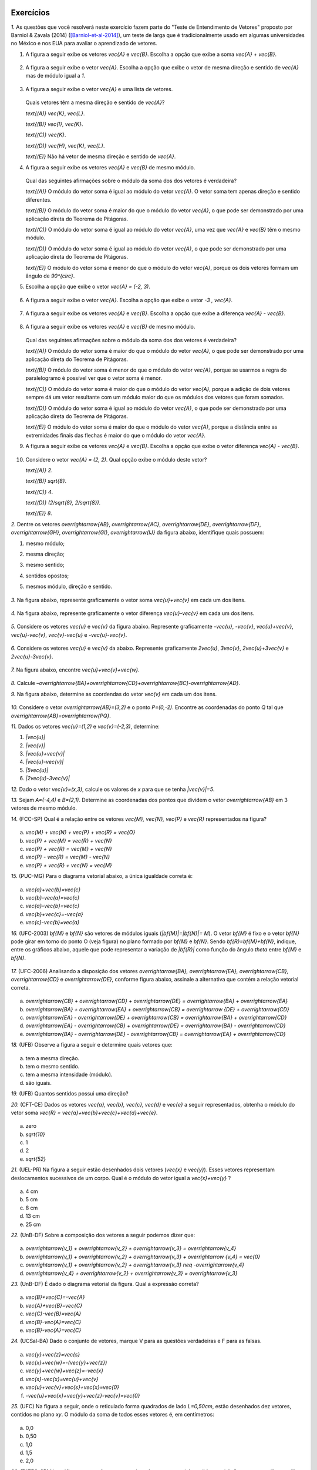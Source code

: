 .. HJB: se sobrar tempo, escrever um pouco mais sobre tensores.


.. _sec-vetores-exercicios:

**********
Exercícios
**********

`1.` As questões que você resolverá neste exercício fazem parte do "Teste de Entendimento de Vetores" proposto por Barniol & Zavala (2014) ([Barniol-et-al-2014]_), um teste de larga que é tradicionalmente usado em algumas universidades no México e nos EUA para avaliar o aprendizado de vetores.

#. A figura a seguir exibe os vetores `\vec{A}` e `\vec{B}`. Escolha a opção que exibe a soma `\vec{A} + \vec{B}`.

    .. figure:: _resources/geometria-bz-01.jpg
       :width: 600px
       :align: center
   
#. A figura a seguir exibe o vetor `\vec{A}`. Escolha a opção que exibe o vetor de mesma direção e sentido de `\vec{A}` mas de módulo igual a `1`.

    .. figure:: _resources/geometria-bz-02.jpg
       :width: 600px
       :align: center

#. A figura a seguir exibe o vetor `\vec{A}` e uma lista de vetores.   

   .. figure:: _resources/geometria-bz-05.jpg
      :width: 400px
      :align: center    
	
   Quais vetores têm a mesma direção e sentido de `\vec{A}`?
    
   `\text{(A)}` `\vec{K}`, `\vec{L}`.
    
   `\text{(B)}` `\vec{I}`, `\vec{K}`.
    
   `\text{(C)}` `\vec{K}`.
    
   `\text{(D)}` `\vec{H}`, `\vec{K}`, `\vec{L}`.
   
   `\text{(E)}` Não há vetor de mesma direção e sentido de `\vec{A}`.

#. A figura a seguir exibe os vetores `\vec{A}` e `\vec{B}` de mesmo módulo. 

   .. figure:: _resources/geometria-bz-07.jpg
      :width: 150px
      :align: center    
	
   Qual das seguintes afirmações sobre o módulo da soma dos dos vetores é verdadeira?

   `\text{(A)}` O módulo do vetor soma é igual ao módulo do vetor `\vec{A}`. O vetor soma tem apenas direção e sentido diferentes.
    
   `\text{(B)}` O módulo do vetor soma é maior do que o módulo do vetor `\vec{A}`, o que pode ser demonstrado por uma aplicação direta do Teorema de Pitágoras.
    
   `\text{(C)}` O módulo do vetor soma é igual ao módulo do vetor `\vec{A}`, uma vez que `\vec{A}` e `\vec{B}` têm o mesmo módulo.
    
   `\text{(D)}` O módulo do vetor soma é igual ao módulo do vetor `\vec{A}`, o que pode ser demonstrado por uma aplicação direta do Teorema de Pitágoras.
   
   `\text{(E)}` O módulo do vetor soma é menor do que o módulo do vetor `\vec{A}`, porque os dois vetores formam um ângulo de `90^{\circ}`.

#. Escolha a opção que exibe o vetor `\vec{A} = (-2, 3)`.

   .. figure:: _resources/geometria-bz-10.jpg
      :width: 600px
      :align: center
	
#. A figura a seguir exibe o vetor `\vec{A}`. Escolha a opção que exibe o vetor `-3 \, \vec{A}`.

   .. figure:: _resources/geometria-bz-11.jpg
      :width: 600px
      :align: center

#. A figura a seguir exibe os vetores `\vec{A}` e `\vec{B}`. Escolha a opção que exibe a diferença `\vec{A} - \vec{B}`.

    .. figure:: _resources/geometria-bz-13.jpg
       :width: 600px
       :align: center

#. A figura a seguir exibe os vetores `\vec{A}` e `\vec{B}` de mesmo módulo. 

   .. figure:: _resources/geometria-bz-16.jpg
      :width: 150px
      :align: center    

   Qual das seguintes afirmações sobre o módulo da soma dos dos vetores é verdadeira?

   `\text{(A)}` O módulo do vetor soma é maior do que o módulo do vetor `\vec{A}`, o que pode ser demonstrado por uma aplicação direta do Teorema de Pitágoras.
    
   `\text{(B)}` O módulo do vetor soma é menor do que o módulo do vetor `\vec{A}`, porque se usarmos a regra do paralelogramo é possível ver que o vetor soma é menor.
    
   `\text{(C)}` O módulo do vetor soma é maior do que o módulo do vetor `\vec{A}`, porque a adição de dois vetores sempre dá um vetor resultante com um módulo maior do que os módulos dos vetores que foram somados.
    
   `\text{(D)}` O módulo do vetor soma é igual ao módulo do vetor `\vec{A}`, o que pode ser demonstrado por uma aplicação direta do Teorema de Pitágoras.
   
   `\text{(E)}` O módulo do vetor soma é maior do que o módulo do vetor `\vec{A}`, porque a distância entre as extremidades finais das flechas é maior do que o módulo do vetor `\vec{A}`.

#. A figura a seguir exibe os vetores `\vec{A}` e `\vec{B}`. Escolha a opção que exibe o vetor diferença `\vec{A} - \vec{B}`.

   .. figure:: _resources/geometria-bz-19.jpg
      :width: 500px
      :align: center    

#. Considere o vetor `\vec{A} = (2, 2)`. Qual opção exibe o módulo deste vetor?

   `\text{(A)}` `2`.
    
   `\text{(B)}` `\sqrt{8}`.
    
   `\text{(C)}` `4`.
    
   `\text{(D)}` `(2/\sqrt{8}, 2/\sqrt{8})`.
   
   `\text{(E)}` `8`.
   
`2.` Dentre os vetores `\overrightarrow{AB}`, `\overrightarrow{AC}`, `\overrightarrow{DE}`, `\overrightarrow{DF}`, `\overrightarrow{GH}`, `\overrightarrow{GI}`, `\overrightarrow{IJ}` da figura abaixo, identifique quais possuem:

#. mesmo módulo;
#. mesma direção;
#. mesmo sentido;
#. sentidos opostos;
#. mesmos módulo, direção e sentido.

    .. figure:: _resources/Figura1.png
       :width: 300px
       :align: center


`3.` Na figura abaixo, represente graficamente o vetor soma `\vec{u}+\vec{v}` em cada um dos itens.

    .. figure:: _resources/Figura2.png
       :width: 500px
       :align: center

`4.` Na figura abaixo, represente graficamente o vetor diferença `\vec{u}-\vec{v}` em cada um dos itens.

    .. figure:: _resources/Figura3_1.png
       :width: 600px
       :align: center

`5.` Considere os vetores `\vec{u}` e `\vec{v}` da figura abaixo. Represente graficamente `-\vec{u}`, `-\vec{v}`, `\vec{u}+\vec{v}`, `\vec{u}-\vec{v}`, `\vec{v}-\vec{u}` e `-\vec{u}-\vec{v}`.

    .. figure:: _resources/Figura4.png
       :width: 300px
       :align: center

`6.` Considere os vetores `\vec{u}` e `\vec{v}` da abaixo. Represente graficamente `2\vec{u}`, `3\vec{v}`, `2\vec{u}+3\vec{v}` e `2\vec{u}-3\vec{v}`.
    
    .. figure:: _resources/Figura5.png
       :width: 500px
       :align: center

`7.` Na figura abaixo, encontre `\vec{u}+\vec{v}+\vec{w}`.

    .. figure:: _resources/Figura6.png
       :width: 200px
       :align: center

`8.` Calcule `–\overrightarrow{BA}+\overrightarrow{CD}+\overrightarrow{BC}-\overrightarrow{AD}`. 

`9.` Na figura abaixo, determine as coordendas do vetor `\vec{v}` em cada um dos itens.

    .. figure:: _resources/Figura7.png
     :width: 700px
     :align: center

`10.` Considere o vetor `\overrightarrow{AB}=(3,2)` e o ponto `P=(0,-2)`. Encontre as coordenadas do ponto `Q` tal que `\overrightarrow{AB}=\overrightarrow{PQ}`.

`11.` Dados os vetores `\vec{u}=(1,2)` e `\vec{v}=(-2,3)`, determine:

#. `|\vec{u}|`	
#. `|\vec{v}|`
#. `|\vec{u}+\vec{v}|`
#. `|\vec{u}-\vec{v}|`
#. `|5\vec{u}|`
#. `|2\vec{u}-3\vec{v}|`

`12.` Dado o vetor `\vec{v}=(x,3)`, calcule os valores de `x` para que se tenha `|\vec{v}|=5`. 

`13.` Sejam `A=(-4,4)` e `B=(2,1)`. Determine as coordenadas dos pontos que dividem o vetor `\overrightarrow{AB}` em 3 vetores de mesmo módulo.

`14.` (FCC-SP) Qual é a relação entre os vetores `\vec{M}, \vec{N}, \vec{P}` e `\vec{R}` representados na figura?

    .. figure:: _resources/Medicina13.png
       :width: 200px
       :align: center

a) `\vec{M} + \vec{N} + \vec{P} + \vec{R} = \vec{O}` 
b) `\vec{P} + \vec{M} = \vec{R} + \vec{N}`
c) `\vec{P} + \vec{R} = \vec{M} + \vec{N}`
d) `\vec{P} - \vec{R} = \vec{M} - \vec{N}`
e) `\vec{P} + \vec{R} + \vec{N} = \vec{M}` 

`15.` (PUC-MG) Para o diagrama vetorial abaixo, a única igualdade correta é:

    .. figure:: _resources/Medicina14.png
       :width: 200px
       :align: center

a) `\vec{a}+\vec{b}=\vec{c}`
b) `\vec{b}-\vec{a}=\vec{c}`
c) `\vec{a}-\vec{b}=\vec{c}`
d) `\vec{b}+\vec{c}=-\vec{a}`
e) `\vec{c}-\vec{b}=\vec{a}`

`16.` (UFC-2003) `\bf{M}` e `\bf{N}` são vetores de módulos iguais (`|\bf{M}|=|\bf{N}|=` `M`). O vetor `\bf{M}` é fixo e o vetor `\bf{N}` pode girar em torno do ponto O (veja figura) no plano formado por `\bf{M}` e `\bf{N}`. Sendo `\bf{R}=\bf{M}+\bf{N}`, indique, entre os gráficos abaixo, aquele que pode representar a variação de `|\bf{R}|` como função do ângulo `\theta` entre `\bf{M}` e `\bf{N}`.

    .. figure:: _resources/Medicina23.png
       :width: 200px
       :align: center
       
    .. figure:: _resources/RespostasMedicina23.png
       :width: 800px
       :align: center   

`17.` (UFC-2006) Analisando a disposição dos vetores `\overrightarrow{BA}, \overrightarrow{EA}, \overrightarrow{CB}, \overrightarrow{CD}` e `\overrightarrow{DE}`, conforme figura abaixo, assinale a alternativa que contém a relação vetorial correta.

    .. figure:: _resources/Medicina31.png
       :width: 200px
       :align: center
       
a) `\overrightarrow{CB} + \overrightarrow{CD} + \overrightarrow{DE} = \overrightarrow{BA} + \overrightarrow{EA}` 
b) `\overrightarrow{BA} + \overrightarrow{EA} + \overrightarrow{CB} = \overrightarrow {DE} + \overrightarrow{CD}` 
c) `\overrightarrow{EA} - \overrightarrow{DE} + \overrightarrow{CB} = \overrightarrow{BA} + \overrightarrow{CD}` 
d) `\overrightarrow{EA} - \overrightarrow{CB} + \overrightarrow{DE} = \overrightarrow{BA} - \overrightarrow{CD}` 
e) `\overrightarrow{BA} - \overrightarrow{DE} - \overrightarrow{CB} = \overrightarrow{EA} + \overrightarrow{CD}` 

`18.` (UFB) Observe a figura a seguir e determine quais vetores que:

    .. figure:: _resources/FisVest1.png
       :width: 250px
       :align: center

a) tem a mesma direção.
b) tem o mesmo sentido.
c) tem a mesma intensidade (módulo).
d) são iguais.

`19.` (UFB) Quantos sentidos possui uma direção?

`20.` (CFT-CE) Dados os vetores `\vec{a}, \vec{b}, \vec{c}, \vec{d}` e `\vec{e}` a seguir representados, obtenha o módulo do vetor soma `\vec{R} = \vec{a}+\vec{b}+\vec{c}+\vec{d}+\vec{e}`. 

    .. figure:: _resources/FisVest11_1.png
       :width: 500px
       :align: center

a) zero
b) `\sqrt{10}`
c) 1
d) 2
e) `\sqrt{52}`

`21.` (UEL-PR) Na figura a seguir estão desenhados dois vetores (`\vec{x}` e `\vec{y}`). Esses vetores representam deslocamentos sucessivos de um corpo. Qual é o módulo do vetor igual a `\vec{x}+\vec{y}` ?

    .. figure:: _resources/FisVest15.png
       :width: 250px
       :align: center

a) 4 cm
b) 5 cm
c) 8 cm
d) 13 cm
e) 25 cm

`22.`  (UnB-DF) Sobre a composição dos vetores a seguir podemos dizer que:

    .. figure:: _resources/FisVest19.png
       :width: 300px
       :align: center

a) `\overrightarrow{v_1} + \overrightarrow{v_2} + \overrightarrow{v_3} = \overrightarrow{v_4}` 
b) `\overrightarrow{v_1} + \overrightarrow{v_2} + \overrightarrow{v_3} + \overrightarrow {v_4} = \vec{0}` 
c) `\overrightarrow{v_1} + \overrightarrow{v_2} + \overrightarrow{v_3} \neq -\overrightarrow{v_4}`
d) `\overrightarrow{v_4} + \overrightarrow{v_2} + \overrightarrow{v_3} = \overrightarrow{v_3}`

`23.` (UnB-DF) É dado o diagrama vetorial da figura. Qual a expressão correta?

    .. figure:: _resources/FisVest20.png
       :width: 200px
       :align: center

a) `\vec{B}+\vec{C}=-\vec{A}`
b) `\vec{A}+\vec{B}=\vec{C}`
c) `\vec{C}-\vec{B}=\vec{A}`
d) `\vec{B}-\vec{A}=\vec{C}`
e) `\vec{B}-\vec{A}=\vec{C}`

`24.` (UCSal-BA) Dado o conjunto de vetores, marque V para as questões verdadeiras e F para as falsas.

    .. figure:: _resources/FisVest25.png
       :width: 300px
       :align: center

a) `\vec{y}+\vec{z}=\vec{s}`
b) `\vec{x}+\vec{w}=-(\vec{y}+\vec{z})`
c) `\vec{y}+\vec{w}+\vec{z}=-\vec{x}`
d) `\vec{s}-\vec{x}=\vec{u}+\vec{v}`
e) `\vec{u}+\vec{v}+\vec{s}+\vec{x}=\vec{0}`
f) `-\vec{u}+\vec{x}+\vec{y}+\vec{z}-\vec{v}=\vec{0}`

`25.` (UFC) Na figura a seguir, onde o reticulado forma quadrados de lado `L=0,50cm`, estão desenhados dez vetores, contidos no plano `xy`. O módulo da soma de todos esses vetores é, em centímetros:

    .. figure:: _resources/FisVest27.png
       :width: 400px
       :align: center

a) 0,0
b) 0,50
c) 1,0
d) 1,5
e) 2,0

`26.` (FATEC-SP) No gráfico anexo estão representados três vetores `\vec{a},\vec{b}`  e  `\vec{c}`. Os vetores `\vec{i}` e `\vec{j}` são unitários. Analise as informações:

(I) `\vec{a}=2\vec{i}+3\vec{j}`
(II) `\vec{b}=2\vec{j}`
(III) `\vec{b}+\vec{c}=+1\vec{i}`

    .. figure:: _resources/FisVest33.png
       :width: 250px
       :align: center

Podemos afirmar que:

a) são corretas apenas a (I) e a (II).
b) são corretas apenas a (II) e a (II).
c) são corretas apenas a (I) e a (III).
d) são todas corretas.
e) há apenas uma correta.











.. admonition:: Resposta 

     `1.` 
     
     #. `\text{(E)}`. 
     #. `\text{(C)}`.    
     #. `\text{(C)}`.
     #. `\text{(B)}`.
     #. `\text{(B)}`.
     #. `\text{(C)}`.   
     #. `\text{(E)}`.   
     #. `\text{(E)}`.        
     #. `\text{(E)}`.   
     #. `\text{(B)}`.
     
     `2.` 
     
     #. Os vetores `\overrightarrow{AB}`, `\overrightarrow{DF}` e `\overrightarrow{GI}` possuem o mesmo módulo, assim como `\overrightarrow{AC}`, `\overrightarrow{DE}` e `\overrightarrow{IJ}`.
     #. Os vetores `\overrightarrow{AB}`, `\overrightarrow{DF}`, `\overrightarrow{GH}` e `\overrightarrow{GI}` possuem a mesma direção, assim como `\overrightarrow{AC}`, `\overrightarrow{DE}` e `\overrightarrow{IJ}`.
     #. Os seguintes pares de vetores possuem o mesmo sentido: `\overrightarrow{AB}` e `\overrightarrow{GH}`, `\overrightarrow{DF}` e `\overrightarrow{GI}`, `\overrightarrow{AC}` e `\overrightarrow{IJ}` possuem o mesmo sentido.
     #. Os seguintes pares de vetores possuem sentidos opostos: `\overrightarrow{AB}` e `\overrightarrow{DF}`, `\overrightarrow{AB}` e `\overrightarrow{GI}`, `\overrightarrow{AC}` e `\overrightarrow{DE}`, `\overrightarrow{DF}` e `\overrightarrow{GH}, `\overrightarrow{GH}` e `\overrightarrow{GI}`, `\overrightarrow{DE}` e `\overrightarrow{IJ}`.
     #. Os seguintes pares de vetores possuem os mesmos módulo, direção e sentido: `\overrightarrow{DF}` e `\overrightarrow{GI}`, `\overrightarrow{AC}` e `\overrightarrow{IJ}`.
     
     `3.` A resposta dada na figura abaixo foi encontrada utilizando a regra do triângulo para calcular o vetor soma `\vec{u}+\vec{v}`.
     
     .. figure:: _resources/Figura2_resposta.png
        :width: 600px
        :align: center
        
     `4.` Para encontrar a resposta mostrada na figura abaixo, primeiramente encontramos o vetor `–\vec{v}` justaposto ao vetor `\vec{u}`, e então aplicamos a regra do triângulo para calcular `\vec{u}-\vec{v}`. Para facilitar a visualização, o vetor v foi omitido da resposta.
     
     .. figure:: _resources/Figura3_resposta.png
        :width: 600px
        :align: center 
        
     `5.` Neste caso, a resposta foi encontrada utilizando a regra do paralelogramo.   
     
     .. figure:: _resources/Figura4_resposta.png
        :width: 300px
        :align: center 
        
     `6.` Os vetores soma da figura abaixo foram encontrados aplicando a regra do paralelogramo.
     
     .. figure:: _resources/Figura5_resposta_1.png
        :width: 500px
        :align: center 
        
     `7.` `\vec{u}+\vec{v}+\vec{w}=\vec{0}`.
     
     `8.` `–\overrightarrow{BA}+\overrightarrow{CD}+\overrightarrow{BC}-\overrightarrow{AD}=` `\overrightarrow{AB}+\overrightarrow{CD}+\overrightarrow{BC}+\overrightarrow{DA}=` `\overrightarrow{AB}+\overrightarrow{BC}+\overrightarrow{CD}+\overrightarrow{DA}=\overrightarrow{AA}=` `\vec{0}`.
     
     `9.`
     
     #. `\vec{v}=(2,3)-(0,0)=(2,3)`. 
     #. `\vec{v}=(4,1)-(1,2)=(3,-1)`. 
     #. `\vec{v}=(-3,1)-(1,-2)=(-4,3)`.

     `10.` Se `Q=(a,b)`, então `(3,2)=(a-0, b+2)=(a,b+2)`, pois. Logo, `a=3` e `b =0`, ou seja, `Q=(3,0)`. 
     
     `11.`
     
     #. `|\vec{u}|=\sqrt{1^2+2^2}=\sqrt{5}`.
     #. `|\vec{v}|=\sqrt{(-2)^2+3^2}=\sqrt{13}`
     #. `|\vec{u}+\vec{v}|=|(-1,5)|=\sqrt{(-1)^2+5^2}=\sqrt{26}`
     #. `|\vec{u}-\vec{v}|=|(3,-1)|=\sqrt{3^2+(-1)^2}=\sqrt{10}`
     #. `|5\vec{u}|=|(5,10)|=\sqrt{5^2+10^2}=\sqrt{125}=5\sqrt{5}`
     #. `|2\vec{u}-3\vec{v}|=|(8,-5)|=\sqrt{8^2+(-5)^2}=\sqrt{89}`

     `12.` Se `\vec{v}=(x,3)`, então `|\vec{v}|=\sqrt{x^2+3^2}=\sqrt{x^2+9}`. Como, pelo enunciado, `|\vec{v}|=5`, temos que `5=\sqrt{x^2+9}`. Logo, `x=4` ou `x=-4`.
     
     `13.` Para dividirmos o vetor `\overrightarrow{AB}=(6,-3)` em 3 vetores de mesmo módulo, precisamos marcar dois pontos que chamaremos de `P_1` e `P_2`, como na figura abaixo. Neste caso, os vetores `\overrightarrow{AP_1}`, `\overrightarrow{P_1P_2}` e `\overrightarrow{P_2B}` possuem os mesmos módulo, direção e sentido. Ou seja, `\overrightarrow{AP_1}=\frac13\overrightarrow{AB}`,  `\overrightarrow{P_1P_2}=\frac13\overrightarrow{AB}` e `\overrightarrow{P_2B}=\frac13\overrightarrow{AB}`.
     
     .. figure:: _resources/Figura8_resposta_2.png
        :width: 300px
        :align: center 
     
     Se `P_1=(a,b)`, então `\overrightarrow{AP_1}=(a+4,b-4)`. Logo, `(a+4,b-4)=\frac13(6,-3)=(2,-1)`, donde concluímos que `a=-2` e `b=3`. Portanto, `P_1=(-2,3)`.

     Considere agora `P_2=(c,d)`. Neste caso, `\overrightarrow{P_1P_2}=(c+2,d-3)=\frac13(6,-3)=(2,-1)`. Assim, `c=0` e `d=2`. Portanto, `P_2=(0,2)`.
     
     `14.` c.
     
     `15.` c.
     
     `16.` b.
     
     `17.` d.
     
     `18.` 
     
     #. direção vertical: `\vec{A}, \vec{E}` e `\vec{F}`, direção horizontal:  `\vec{B}` e `\vec{G}`, e oblíqua ou inclinada: `\vec{C}` e `\vec{D}`
     #. norte: `\vec{A}` e `\vec{F}`, nordeste: `\vec{C}` e `\vec{D}` 
     #. `\vec{A},\vec{B},\vec{E}` e `\vec{F}` possuem o mesmo módulo, assim como `\vec{C}` e `\vec{D}`
     #. `\vec{A}` e `\vec{F}` possuem o mesmo módulo, direção e sentido.
     
     `19.` Dois.
     
     `20.` e
     
     `21.` b
     
     `22.` c
     
     `23.` d
     
     `24.` 
     
     #. Falsa
     #. Verdadeira
     #. Verdadeira
     #. Falsa
     #. Falsa
     #. Verdadeira

     `25.` e
     
     `26.` c
 




		     

.. Lista de exercícios [Lhaylla]

.. Mudei para a seção de Praticando logo após o Organizando as ideias

      1)Na figura abaixo, represente graficamente o vetor soma `\vec{u}+\vec{v}` em cada um dos casos.

    .. _fig-exercicios-vetores-01:

    .. figure:: _resources/Ex-SomaVetores_fig.png
       :width: 700px
       :align: center

  2)Na figura abaixo, represente graficamente o vetor diferença `\vec{u}-\vec{v}` em cada um dos casos.

  .. _fig-exercicios-vetores-02:

  .. figure:: _resources/Ex-SomaVetores_fig.png
     :width: 700px
     :align: center

  3)Baseado na figura abaixo, encontre: 

    #. `\overrightarrow{BA}+\overrightarrow{BC}`
    #. `\overrightarrow{AB}+\overrightarrow{CB}`
    #. `\overrightarrow{AB}-\overrightarrow{BC}`
    #. `\frac12\overrightarrow{BC}+\overrightarrow{AB}`

  .. _fig-exercicios-vetores-03:

  .. figure:: _resources/Ex-RepresentandoVetores_fig.png
     :width: 700px
     :align: center

  4)Dados os vetores `\vec{u}=(1,2)` e `\vec{v}=(-2,3)`, determine:

  #. `|\vec{u}|`
  #. `|\vec{v}|`
  #. `|\vec{u}+\vec{v}|`
  #. `|\vec{u}-\vec{v}|`
  #. `|5\vec{u}|`
  #. `|2\vec{u}-3\vec{v}|`

  5)Determine as coordendas do vetor `\overrightarrow{AB}` nos seguintes casos:

  #. `A=(2,1)` e `B=(-1,1)`
  #. `A=(8,4)` e `B=(-1,2)`
  #. `A=(2,2)` e `B=(3,-1)`
  #. `A=(3,0)` e `B=(0,1)`

  6)Na figura abaixo, determine as coordendas do vetor `\vec{v}` em cada um dos casos.

  .. _fig-exercicios-vetores-04:

  .. figure:: _resources/ExerciciosCoordenadas.png
     :width: 700px
     :align: center

  7)Considere o vetor `\overrightarrow{AB}=(3,2)` e o ponto `P=(0,-2)`. Encontre o ponto `Q` de forma que `\overrightarrow{AB}=\overrightarrow{PQ}`.

  8)Sejam `A=(1,4)` e `B=(-1,-1)`. Determine as coordenadas dos pontos que dividem o vetor `\overrightarrow{AB}` em 5 vetores de mesmo comprimento.

  9)Dados os pontos `A=(1,4)`, `B=(-1,-1)` e `C=(2,3)`, calcule o vetor soma `\overrightarrow{AB}+\overrightarrow{AC}`.

  10)Dado o vetor `\vec{v}=(x,3)`, calcule os valores de `x` para que se tenha `|\vec{v}|=5`. 
  

**********
Material suplementar
**********

Existem outras grandezas além das escalares e vetoriais? 
------------------------------------------

Vetores foram motivados no início deste capítulo como o objeto matemático adequado para se representar grandezas que, para serem perfeitamente descritas, necessitam de um valor numérico e uma unidade – como as grandezas escalares – e, adicionalmente, necessitam também de uma orientação (uma direção e um sentido). Existem grandezas, contudo, que necessitam, além do valor numérico e da unidade, **mais do que uma direção e um sentido**. Elas são denominadas :index:`grandezas tensoriais`. Como exemplo, imagine uma força agindo sobre uma superfície plana. O efeito total vai depender de duas coisas: (1) do módulo, direção e sentido da força e (2) da medida da área que também pode ser representada por um vetor perpendicular à superfície e cujo módulo é proporcional à área da superfície. Assim, o efeito da força sobre a superfície vai depender de **dois vetores**. Tensores são usados no estudo da relatividade, eletromagnetismo, tensão, elasticidade e deformação.

Para uma revisão rápida sobre o que aprendemos neste capítulo e uma pequena introdução aos tensores, recomendamos o vídeo TED-Ed "O que é um vetor?" elaborado por David Huynh, legendado em Português e com duração de 5 minutos aproximadamente.

.. _fig-geometria-ted-ed-tensor-01:

.. figure:: _resources/geometria-ted-ed-tensor-01.jpg
   :width: 400pt
   :align: center

   Vídeo TED-Ed sobre vetores e tensores (<https://www.youtube.com/watch?v=ml4NSzCQobk>) com legendas em Português.


Campos vetoriais
------------------------------------------

Muitas leis naturais podem ser descritas por equações que envolvem vetores. Estudar estas equações permite entender os fenômenos associados. Neste contexto, o conceito de :index:`campo vetorial` desempenha um papel fundamental. Basicamente, um campo vetorial é uma maneira de, a cada ponto do plano, atribuir um vetor. A  :numref:`fig-geometria-flechas-03` e a :numref:`fig-geometria-flechas-08` exibem exemplos de campos vetoriais: a cada ponto do mapa estabelece-se um vetor que representa a velocidade do vento naquele ponto (em um dado instante).

Para saber um pouco mais sobre campos vetoriais e de como eles são usados para se criar equações que descrevem fenômenos, recomendamos a animação "CAOS II: CAMPO DE VETORES - A CORRIDA DOS LEGOS" 
<http://www.chaos-math.org/pt-br/caos-ii-campos-de-vetores> produzido por Jos Leys, Étienne Ghys e Aurélien Alvarez, com áudio em Português e duração de 13 minutos aproximadamente.


.. _fig-coloque-aqui-o-nome:

.. figure:: _resources/geometria-campo-vetorial-caos-01.jpg
   :width: 400pt
   :align: center

   Entendendo campos vetoriais com LEGO (<http://www.chaos-math.org/pt-br/caos-ii-campos-de-vetores>).


Este vídeo é uma das nove animações que compõem o filme CAOS. Os tópicos tratados incluem :index:`sistemas dinâmicos`, o :index:`efeito borboleta` e a :index:`teoria do caos`. O conteúdo é acessível ao público em geral e certamente você irá gostar e apreciar o uso e a importância de vetores nas várias questões abordadas nos vídeos.


Um pouco da história dos vetores
------------------------------------------

Ao contrário de muitos assuntos que você já estudou, a abordagem moderna de vetores como apresentada neste capítulo (e seus desdobramentos como vistos nos cursos universitários de cálculo vetorial) é relativamente recente. Dois nomes se destacam: Josiah Willard Gibbs (1839–1903) e Oliver Heaviside.


.. _fig-historia-01:

.. figure:: _resources/historia-01.jpg
   :width: 350pt
   :align: center

   Gibbs e Heaviside (Fonte: Wikimedia Commons)

Gibbs foi um cientista americano que fez contribuições importantes para as áreas de Física, Química e Matemática. Em 1901, Gibbs ganhou a medalha Copley da Real Sociedade de Londres por ser o primeiro a aplicar a segunda lei da termodinâmica em uma discussão exaustiva da relação entre energia e capacidade térmica, elétrica e química para trabalho externo. Gibbs usou métodos vetoriais para determinar as órbitas de planetas e cometas. Heaviside foi um físico-matemático britânico autodidata com contribuições nas áreas de Matemática e Telecomunicações. Heaviside empregou seu cálculo vetorial para estudar eletromagnetismo e, em particular, simplificar as equações de Maxwell que fazem parte da função do eletromagnetismo clássico, da teoria quântica de campos, da ótica clássica e dos circuitos elétricos.

Algumas "ideias vetoriais" já eram conhecidas bem antes de Gibbs e Heaviside. Por exemplo, a regra do paralelogramo (das velocidades) já aparecia no tratado de Mecânica de Heron de Alexandria (c. 10 a.C.–c. 70 a.C.). Na sua obra *Principia Mathematica* (1687),  Isaac Newton (1642-1727) trabalhou intensamente com grandezas hoje consideradas vetoriais tais como velocidade e força mas sem, contudo, usar o conceito de vetor.

..  http://web.archive.org/web/20040126161844/http://www.nku.edu/~curtin/crowe_oresme.pdf

.. HJB: se der tempo, incluir fotos dos demais matemáticos.

Segundo o historiador Michael J. Crowe, o início da análise vetorial se deu com o matemático alemão Carl Friedrich Gauss (1777-1855) que, em 1831, publicou uma justificativa geométrica para os números complexos. Entre Gauss e Gibbs/Heaviside, participaram da história dos vetores: William Rowan Hamilton (1805-1865) que introduziu a classificação de grandezas em escalares e vetoriais e inventou os :index:`quatérnios`; Hermann Grassmann (1809-1877); Peter Guthrie Tait (1831-1901) e James Clerke Maxwell (1831–1879). Uma história mais completa dos vetores pode ser encontrada no livro *A History of Vector Analysis: The Evolution of The Idea of A Vectorial System* de Michael J. Crowe, publicado pela editora Dover em 1985.


Formigas do deserto, abelhas e vetores
------------------------------------------

Quando uma formiga típica procura comida, marca seu caminho com ferormônios. Ao encontrar alimento, ela se guia de volta para o formigueiro farejando a trilha que marcou. Mas e a formiga do deserto? Se um vento levar embora a areia marcada, será que ela fica perdida? Cientistas ([Wehner-et-al-1981]_) descobriram que as formigas do deserto não ficam perdidas, pois elas se orientam por um método usado por marinheiros antigamente, o :index:`cálculo de posição`. Esse método se baseia em um procedimento matemático chamado de :index:`integração por caminhos`. O cérebro da formiga realiza naturalmente um cálculo que fornece para a formiga a direção, o sentido e a distância exata (um vetor) permitindo assim que a formiga volte em linha reta ao formigueiro. Integração por caminhos é um assunto que engenheiros e matemáticos estudam nas aulas de cálculo da faculdade. Parece que para aprender certas coisas não seria tão ruim ter cérebro de formiga!

 
.. _fig-formigas:

.. figure:: _resources/audio-formigas-animation.*
   :width: 300pt
   :align: center

   Texto e animação adaptados de [Gomes-2010]_.

E como as formigas sabem em que direção estão andando? Há evidências de que elas usam o sol como referência. Outro pesquisador (Santchi) percebeu isso através de outra experiência interessante. Enquanto uma formiga do deserto seguia seu caminho, ele posicionou um anteparo de um dos lados da formiga impedindo que o sol batesse nela. Do outro lado da formiga, ele colocou um espelho de forma a refletir o sol na direção do inseto. Para a formiga era como se o sol houvesse "mudado de lado". Imediatamente a formiga fez meia volta e começou a caminhar na direção oposta. Para mais informações sobre o tema, recomendamos [Gomes-2010]_ e as referências citadas.

Outros animais também "usam" vetores em suas vidas. Abelhas, por exemplo, fazem um tipo de dança para comunicar às companheiras uma fonte de alimentação. A direção e sentido da dança dá a direção e sentido da localização da fonte de alimento e a duração da dança especifica a distância. O documentário "A Dança das Abelhas" de Andrew Quitmeyer e Tucker Balch (com legendas em Português) dá mais detalhes sobre o assunto.


.. _fig-abelhas:

.. figure:: _resources/geometria-abelhas-01.png
   :width: 300pt
   :align: center

   Vetores e abelhas <https://youtu.be/RGXyhqKsKQk>.



Vetores para além do plano
------------------------------------------

Enquanto que nosso estudo se concentrou nos vetores do plano (`{\mathbb R}^{2}`), o conceito de vetor pode ser estendido para o espaço (`{\mathbb R}^{3}`), para o :index:`hiperespaço` (`{\mathbb R}^{n}`) e além. A :numref:`fig-vetor-no-espaco`, por exemplo, ilustra o vetor cujas extremidades são dois vértices de um cubo.


.. _fig-vetor-no-espaco:

.. figure:: _resources/geometria-vetor-no-espaco.*
   :width: 200pt
   :align: center

   Um vetor no espaço `{\mathbb R}^{3}`.

Como no caso do plano, um vetor no espaço também representa direção, sentido e módulo e ele pode ser descrito algebricamente por suas coordenadas, como ilustra a :numref:`fig-coordenadas-3d` para o caso do vetor `\vec{u} = (1, 2, 3)`.

.. _fig-coordenadas-3d:

.. figure:: _resources/geometria-coordenadas-3d-01.*
   :width: 350pt
   :align: center

   O vetor `\vec{u} = (1, 2, 3)` no espaço `{\mathbb R}^{3}`.

Enquanto que não conseguimos enxergar flechas em `{\mathbb R}^{4}`, `{\mathbb R}^{5}`, …, podemos trabalhar com vetores nestes espaços por meio de suas coordenadas. Assim, por exemplo, `\vec{u} = (1, 0, -5, 7)` e `\vec{v} = (2, 3, 5, 9)` são dois vetores de `{\mathbb R}^{4}`. Não podemos visualizá-los, mas podemos somá-los e multiplicá-los por um número real. Vetores em `{\mathbb R}^{n}`, mesmo sem uma contrapartida visual, são extremamente úteis. Existe uma área da Matemática dedicada ao assunto, :index:`Álgebra Linear`, com aplicações em Biologia, Economia, Computação Gráfica, Engenharia, Física, Matemática, Química, entre outras. Aqui está um exemplo em Ecologia. Segundo [Valentim-2005]_, faz parte do trabalho do ecólogo procurar agrupar amostras de mesmas características ou associar espécies em comunidades com o objetivo de descrever, de maneira clara e sintética, a estrutura de um ecossistema. Neste contexto, uma prática é coletar medidas das espécies, como ilustra a :numref:`fig-ecologia` para o caso de um peixe.


.. _fig-ecologia:

.. figure:: _resources/geometria-ecologia-01.jpg
   :width: 270pt
   :align: center

   Medidas morfométricas de um peixe (fonte: [Pinheiro-et-al-2016]_).

Para estudos de semelhança, agrupamento e ordenação, essas medições são registradas em um vetor em `{\mathbb R}^{12}`,

.. math::

    \text{(AB, AC, APCd, AM, CCa, CNPt, CPCd, CP, LB, LNPt, LC, LPCd)},
    
para posterior processamento usando técnicas da Álgebra Linear. 

Um outro exemplo em Ecologia, este em `{\mathbb R}^{3}` que você pode visualizar e brincar se refere à simulação do voo de um bando de pássaros. Para isto, acesse o site <http://black-square.github.io/BirdFlock/> e, na simulação, clique em "Settings" (Configurações) e, depois, em "Algorithm Explanation Vectors" (Vetores para Explicação do Algoritmo) para visualizar os diferentes tipos de vetores usados na simulação (na :numref:`fig-passaros`, as extremidades iniciais de todos os vetores estão nas posições dos pássaros). Dica: clique em um dos pássaros para acompanhá-lo e use a roda do mouse para se aproximar e pressione a tecla T para fazer com que a rotação da câmera acompanhe o movimento do pássaro. Você pode usar as teclas A, S, D, W, Q e E para navegar pelo cenário.

.. _fig-passaros:

.. figure:: _resources/geometria-passaros-01.jpg
   :width: 300pt
   :align: center

   Simulação do voo de um bando de pássaros usando vetores (<http://black-square.github.io/BirdFlock/>).

Basicamente, o que a simulação faz é coordenar o movimento de cada pássaro de modo a: (1) evitar um aglomerado local muito intenso (um pássaro não quer se colidir com outro); (2) seguir a direção e sentido do movimento dos pássaros em sua volta (um pássaro não quer ficar sozinho pois, assim, ele seria uma presa fácil para um predador em potencial); (3) mover para a posição média dos pássaros em sua volta (pelo mesmo motivo de (2)).

**********
Referências bibliográficas
**********

.. [Anton-et-al-2007] Anton, H.; Busby, R. C.: *Álgebra Linear Contemporânea*. Bookman, 2007. 
.. [Barniol-et-al-2014] Barniol, P.; Zavala, G.: Test of Understanding of Vectors: A Reliable Multiple-Choice Vector Concept Test. *Physical Review Special Topics - Physics Education Research*, v. 10, 010121(14), 2014. 
.. [Bello-2013] Bello, A. L.: *Origins of Mathematical Words: A Comprehensive Dictionary of Latin, Greek, and Arabic Roots*. The John Hopkins University Press, 2013.
.. .. [Feynman-et-al-2008] Ferynman, R. C.; Leighton, R. B.; Sands, M.: *Lições de Física de Feynman [recurso eletrônico]: Edição Definitiva*. Editora Bookman, Porto Alegre, 2008.
.. [Gardner-1973] Gardner, M.: Mathematical Games - Sim, Chomp and Race Track: New Games for The Intellect (and not for Lady Luck). *Scientific American*, v. 228, n. 1, p. 108–115, 1973.
.. [Gomes-2010] Gomes, A. M. D.: `Formigas do Deserto e Integração por Caminhos <http://www.uff.br/sintoniamatematica/matematicaenatureza/matematicaenatureza-html/audio-formigas-br.html>`_. Conteúdo Digitais em Matemática e Estatística, Universidade Federal Fluminense, 2010.
.. [Horn-1998] Horn, R. E.: *Visual Language: Global Communication for The 21st Century*. MacroVU, Inc., Bainbridge Island, Washington, USA, 1998.
.. [Oliveira-2009] Oliveira, P. M. C.: Corrida de Vetores: Vacina Contra O Raciocínio Aristotélico. *Física na Escola*, v. 10, n. 1, p. 40, 2009.
.. [Pinheiro-et-al-2016] Pinheiro, W. M.; Farias, A. C. S.: Composição Específica, Bioecologia e Ecomorfologia da Ictiofauna Marinha Oriunda da Pesca de Pequena Escala. *Boletim do Instituto de Pesca*, São Paulo, v. 42, n. 1, p. 181-194, mar. 2016. 
.. [Poynter-et-al-2005] Poynter, A.; Tall, D. *Relating Theories To Practice in The teaching of Mathematics*.  European Research in Mathematics Education IV. Working Group 11: Different Theoretical Perspectives and Approaches in Research in Mathematics Education, p. 1264-1273, 2005.
.. [Roche-1997] Roche, J.: Introducing Vectors. *Physics Education*, v. 32, p. 339-345, 1997.
.. .. [Valentin-1995] Valentin, J. L.: Agrupamento e Ordenação. Em: Peres-Neto, P. R.; Valentin, J. L.; Fernandez, F. A. S. (Eds.). *Oecologia Brasiliensis. Volume II: Tópicos em Tratamento de Dados Biológicos*. Programa de Pós-Graduação em Ecologia, Instituto de Biologia, UFRJ, p.  27-55, 1995.
.. [Sesamath-MATHS-2e-2014] Sésamath: MATHS-2de. 2014. Disponível em: <https://manuel.sesamath.net/index.php?page=telechargement_2nde_2014>.
.. [Valentin-2000] Valentin, J. L.: *Ecologia Numérica: Uma Introdução À Análise Multivariada de Dados Ecológicos*. Editora Interciência, 2000.
.. [Wehner-et-al-1981] Wehner, R.; Srinivasan, M. V.: Searching Behaviour of Desert Ants, Genus Cataglyphis (Formicidae, Hymenoptera). *Journal of Comparative Physiology*, v. 142, p. 315–338, 1981. 
.. [Wong-2011] Wong, B.: Arrows. *Nature Methods*, v. 8, n. 9, p. 701, 2011.

